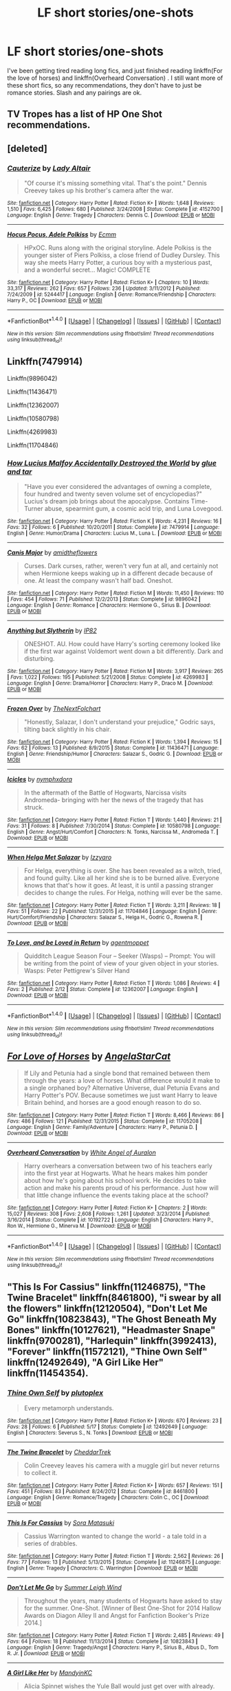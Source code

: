 #+TITLE: LF short stories/one-shots

* LF short stories/one-shots
:PROPERTIES:
:Author: srsly_stop-it
:Score: 5
:DateUnix: 1504318008.0
:DateShort: 2017-Sep-02
:END:
I've been getting tired reading long fics, and just finished reading linkffn(For the love of horses) and linkffn(Overheard Conversation) . I still want more of these short fics, so any recommendations, they don't have to just be romance stories. Slash and any pairings are ok.


** TV Tropes has a list of HP One Shot recommendations.
:PROPERTIES:
:Author: Jahoan
:Score: 3
:DateUnix: 1504322344.0
:DateShort: 2017-Sep-02
:END:


** [deleted]
:PROPERTIES:
:Score: 3
:DateUnix: 1504360196.0
:DateShort: 2017-Sep-02
:END:

*** [[http://www.fanfiction.net/s/4152700/1/][*/Cauterize/*]] by [[https://www.fanfiction.net/u/24216/Lady-Altair][/Lady Altair/]]

#+begin_quote
  "Of course it's missing something vital. That's the point." Dennis Creevey takes up his brother's camera after the war.
#+end_quote

^{/Site/: [[http://www.fanfiction.net/][fanfiction.net]] *|* /Category/: Harry Potter *|* /Rated/: Fiction K+ *|* /Words/: 1,648 *|* /Reviews/: 1,510 *|* /Favs/: 6,425 *|* /Follows/: 680 *|* /Published/: 3/24/2008 *|* /Status/: Complete *|* /id/: 4152700 *|* /Language/: English *|* /Genre/: Tragedy *|* /Characters/: Dennis C. *|* /Download/: [[http://www.ff2ebook.com/old/ffn-bot/index.php?id=4152700&source=ff&filetype=epub][EPUB]] or [[http://www.ff2ebook.com/old/ffn-bot/index.php?id=4152700&source=ff&filetype=mobi][MOBI]]}

--------------

[[http://www.fanfiction.net/s/5244417/1/][*/Hocus Pocus, Adele Polkiss/*]] by [[https://www.fanfiction.net/u/1469774/Ecmm][/Ecmm/]]

#+begin_quote
  HPxOC. Runs along with the original storyline. Adele Polkiss is the younger sister of Piers Polkiss, a close friend of Dudley Dursley. This way she meets Harry Potter, a curious boy with a mysterious past, and a wonderful secret... Magic! COMPLETE
#+end_quote

^{/Site/: [[http://www.fanfiction.net/][fanfiction.net]] *|* /Category/: Harry Potter *|* /Rated/: Fiction K+ *|* /Chapters/: 10 *|* /Words/: 33,317 *|* /Reviews/: 262 *|* /Favs/: 657 *|* /Follows/: 236 *|* /Updated/: 3/11/2012 *|* /Published/: 7/24/2009 *|* /id/: 5244417 *|* /Language/: English *|* /Genre/: Romance/Friendship *|* /Characters/: Harry P., OC *|* /Download/: [[http://www.ff2ebook.com/old/ffn-bot/index.php?id=5244417&source=ff&filetype=epub][EPUB]] or [[http://www.ff2ebook.com/old/ffn-bot/index.php?id=5244417&source=ff&filetype=mobi][MOBI]]}

--------------

*FanfictionBot*^{1.4.0} *|* [[[https://github.com/tusing/reddit-ffn-bot/wiki/Usage][Usage]]] | [[[https://github.com/tusing/reddit-ffn-bot/wiki/Changelog][Changelog]]] | [[[https://github.com/tusing/reddit-ffn-bot/issues/][Issues]]] | [[[https://github.com/tusing/reddit-ffn-bot/][GitHub]]] | [[[https://www.reddit.com/message/compose?to=tusing][Contact]]]

^{/New in this version: Slim recommendations using/ ffnbot!slim! /Thread recommendations using/ linksub(thread_id)!}
:PROPERTIES:
:Author: FanfictionBot
:Score: 1
:DateUnix: 1504360211.0
:DateShort: 2017-Sep-02
:END:


** Linkffn(7479914)

Linkffn(9896042)

Linkffn(11436471)

Linkffn(12362007)

Linkffn(10580798)

Linkffn(4269983)

Linkffn(11704846)
:PROPERTIES:
:Author: openthekey
:Score: 3
:DateUnix: 1504395734.0
:DateShort: 2017-Sep-03
:END:

*** [[http://www.fanfiction.net/s/7479914/1/][*/How Lucius Malfoy Accidentally Destroyed the World/*]] by [[https://www.fanfiction.net/u/3164869/glue-and-tar][/glue and tar/]]

#+begin_quote
  "Have you ever considered the advantages of owning a complete, four hundred and twenty seven volume set of encyclopedias?" Lucius's dream job brings about the apocalypse. Contains Time-Turner abuse, spearmint gum, a cosmic acid trip, and Luna Lovegood.
#+end_quote

^{/Site/: [[http://www.fanfiction.net/][fanfiction.net]] *|* /Category/: Harry Potter *|* /Rated/: Fiction K *|* /Words/: 4,231 *|* /Reviews/: 16 *|* /Favs/: 32 *|* /Follows/: 6 *|* /Published/: 10/20/2011 *|* /Status/: Complete *|* /id/: 7479914 *|* /Language/: English *|* /Genre/: Humor/Drama *|* /Characters/: Lucius M., Luna L. *|* /Download/: [[http://www.ff2ebook.com/old/ffn-bot/index.php?id=7479914&source=ff&filetype=epub][EPUB]] or [[http://www.ff2ebook.com/old/ffn-bot/index.php?id=7479914&source=ff&filetype=mobi][MOBI]]}

--------------

[[http://www.fanfiction.net/s/9896042/1/][*/Canis Major/*]] by [[https://www.fanfiction.net/u/1026078/amidtheflowers][/amidtheflowers/]]

#+begin_quote
  Curses. Dark curses, rather, weren't very fun at all, and certainly not when Hermione keeps waking up in a different decade because of one. At least the company wasn't half bad. Oneshot.
#+end_quote

^{/Site/: [[http://www.fanfiction.net/][fanfiction.net]] *|* /Category/: Harry Potter *|* /Rated/: Fiction M *|* /Words/: 11,450 *|* /Reviews/: 110 *|* /Favs/: 454 *|* /Follows/: 71 *|* /Published/: 12/2/2013 *|* /Status/: Complete *|* /id/: 9896042 *|* /Language/: English *|* /Genre/: Romance *|* /Characters/: Hermione G., Sirius B. *|* /Download/: [[http://www.ff2ebook.com/old/ffn-bot/index.php?id=9896042&source=ff&filetype=epub][EPUB]] or [[http://www.ff2ebook.com/old/ffn-bot/index.php?id=9896042&source=ff&filetype=mobi][MOBI]]}

--------------

[[http://www.fanfiction.net/s/4269983/1/][*/Anything but Slytherin/*]] by [[https://www.fanfiction.net/u/888655/IP82][/IP82/]]

#+begin_quote
  ONESHOT. AU. How could have Harry's sorting ceremony looked like if the first war against Voldemort went down a bit differently. Dark and disturbing.
#+end_quote

^{/Site/: [[http://www.fanfiction.net/][fanfiction.net]] *|* /Category/: Harry Potter *|* /Rated/: Fiction M *|* /Words/: 3,917 *|* /Reviews/: 265 *|* /Favs/: 1,022 *|* /Follows/: 195 *|* /Published/: 5/21/2008 *|* /Status/: Complete *|* /id/: 4269983 *|* /Language/: English *|* /Genre/: Drama/Horror *|* /Characters/: Harry P., Draco M. *|* /Download/: [[http://www.ff2ebook.com/old/ffn-bot/index.php?id=4269983&source=ff&filetype=epub][EPUB]] or [[http://www.ff2ebook.com/old/ffn-bot/index.php?id=4269983&source=ff&filetype=mobi][MOBI]]}

--------------

[[http://www.fanfiction.net/s/11436471/1/][*/Frozen Over/*]] by [[https://www.fanfiction.net/u/2756519/TheNextFolchart][/TheNextFolchart/]]

#+begin_quote
  "Honestly, Salazar, I don't understand your prejudice," Godric says, tilting back slightly in his chair.
#+end_quote

^{/Site/: [[http://www.fanfiction.net/][fanfiction.net]] *|* /Category/: Harry Potter *|* /Rated/: Fiction K *|* /Words/: 1,394 *|* /Reviews/: 15 *|* /Favs/: 62 *|* /Follows/: 13 *|* /Published/: 8/9/2015 *|* /Status/: Complete *|* /id/: 11436471 *|* /Language/: English *|* /Genre/: Friendship/Humor *|* /Characters/: Salazar S., Godric G. *|* /Download/: [[http://www.ff2ebook.com/old/ffn-bot/index.php?id=11436471&source=ff&filetype=epub][EPUB]] or [[http://www.ff2ebook.com/old/ffn-bot/index.php?id=11436471&source=ff&filetype=mobi][MOBI]]}

--------------

[[http://www.fanfiction.net/s/10580798/1/][*/Icicles/*]] by [[https://www.fanfiction.net/u/5591306/nymphxdora][/nymphxdora/]]

#+begin_quote
  In the aftermath of the Battle of Hogwarts, Narcissa visits Andromeda- bringing with her the news of the tragedy that has struck.
#+end_quote

^{/Site/: [[http://www.fanfiction.net/][fanfiction.net]] *|* /Category/: Harry Potter *|* /Rated/: Fiction T *|* /Words/: 1,440 *|* /Reviews/: 21 *|* /Favs/: 31 *|* /Follows/: 8 *|* /Published/: 7/30/2014 *|* /Status/: Complete *|* /id/: 10580798 *|* /Language/: English *|* /Genre/: Angst/Hurt/Comfort *|* /Characters/: N. Tonks, Narcissa M., Andromeda T. *|* /Download/: [[http://www.ff2ebook.com/old/ffn-bot/index.php?id=10580798&source=ff&filetype=epub][EPUB]] or [[http://www.ff2ebook.com/old/ffn-bot/index.php?id=10580798&source=ff&filetype=mobi][MOBI]]}

--------------

[[http://www.fanfiction.net/s/11704846/1/][*/When Helga Met Salazar/*]] by [[https://www.fanfiction.net/u/2740971/Izzyaro][/Izzyaro/]]

#+begin_quote
  For Helga, everything is over. She has been revealed as a witch, tried, and found guilty. Like all her kind she is to be burned alive. Everyone knows that that's how it goes. At least, it is until a passing stranger decides to change the rules. For Helga, nothing will ever be the same.
#+end_quote

^{/Site/: [[http://www.fanfiction.net/][fanfiction.net]] *|* /Category/: Harry Potter *|* /Rated/: Fiction T *|* /Words/: 3,211 *|* /Reviews/: 18 *|* /Favs/: 51 *|* /Follows/: 22 *|* /Published/: 12/31/2015 *|* /id/: 11704846 *|* /Language/: English *|* /Genre/: Hurt/Comfort/Friendship *|* /Characters/: Salazar S., Helga H., Godric G., Rowena R. *|* /Download/: [[http://www.ff2ebook.com/old/ffn-bot/index.php?id=11704846&source=ff&filetype=epub][EPUB]] or [[http://www.ff2ebook.com/old/ffn-bot/index.php?id=11704846&source=ff&filetype=mobi][MOBI]]}

--------------

[[http://www.fanfiction.net/s/12362007/1/][*/To Love, and be Loved in Return/*]] by [[https://www.fanfiction.net/u/6100454/agentmoppet][/agentmoppet/]]

#+begin_quote
  Quidditch League Season Four -- Seeker (Wasps) -- Prompt: You will be writing from the point of view of your given object in your stories. Wasps: Peter Pettigrew's Silver Hand
#+end_quote

^{/Site/: [[http://www.fanfiction.net/][fanfiction.net]] *|* /Category/: Harry Potter *|* /Rated/: Fiction T *|* /Words/: 1,086 *|* /Reviews/: 4 *|* /Favs/: 2 *|* /Published/: 2/12 *|* /Status/: Complete *|* /id/: 12362007 *|* /Language/: English *|* /Download/: [[http://www.ff2ebook.com/old/ffn-bot/index.php?id=12362007&source=ff&filetype=epub][EPUB]] or [[http://www.ff2ebook.com/old/ffn-bot/index.php?id=12362007&source=ff&filetype=mobi][MOBI]]}

--------------

*FanfictionBot*^{1.4.0} *|* [[[https://github.com/tusing/reddit-ffn-bot/wiki/Usage][Usage]]] | [[[https://github.com/tusing/reddit-ffn-bot/wiki/Changelog][Changelog]]] | [[[https://github.com/tusing/reddit-ffn-bot/issues/][Issues]]] | [[[https://github.com/tusing/reddit-ffn-bot/][GitHub]]] | [[[https://www.reddit.com/message/compose?to=tusing][Contact]]]

^{/New in this version: Slim recommendations using/ ffnbot!slim! /Thread recommendations using/ linksub(thread_id)!}
:PROPERTIES:
:Author: FanfictionBot
:Score: 1
:DateUnix: 1504395768.0
:DateShort: 2017-Sep-03
:END:


** [[http://www.fanfiction.net/s/11705208/1/][*/For Love of Horses/*]] by [[https://www.fanfiction.net/u/717542/AngelaStarCat][/AngelaStarCat/]]

#+begin_quote
  If Lily and Petunia had a single bond that remained between them through the years: a love of horses. What difference would it make to a single orphaned boy? Alternative Universe, dual Petunia Evans and Harry Potter's POV. Because sometimes we just want Harry to leave Britain behind, and horses are a good enough reason to do so.
#+end_quote

^{/Site/: [[http://www.fanfiction.net/][fanfiction.net]] *|* /Category/: Harry Potter *|* /Rated/: Fiction T *|* /Words/: 8,466 *|* /Reviews/: 86 *|* /Favs/: 486 *|* /Follows/: 121 *|* /Published/: 12/31/2015 *|* /Status/: Complete *|* /id/: 11705208 *|* /Language/: English *|* /Genre/: Family/Adventure *|* /Characters/: Harry P., Petunia D. *|* /Download/: [[http://www.ff2ebook.com/old/ffn-bot/index.php?id=11705208&source=ff&filetype=epub][EPUB]] or [[http://www.ff2ebook.com/old/ffn-bot/index.php?id=11705208&source=ff&filetype=mobi][MOBI]]}

--------------

[[http://www.fanfiction.net/s/10192722/1/][*/Overheard Conversation/*]] by [[https://www.fanfiction.net/u/2149875/White-Angel-of-Auralon][/White Angel of Auralon/]]

#+begin_quote
  Harry overhears a conversation between two of his teachers early into the first year at Hogwarts. What he hears makes him ponder about how he's going about his school work. He decides to take action and make his parents proud of his performance. Just how will that little change influence the events taking place at the school?
#+end_quote

^{/Site/: [[http://www.fanfiction.net/][fanfiction.net]] *|* /Category/: Harry Potter *|* /Rated/: Fiction K+ *|* /Chapters/: 2 *|* /Words/: 15,027 *|* /Reviews/: 308 *|* /Favs/: 2,608 *|* /Follows/: 1,261 *|* /Updated/: 3/23/2014 *|* /Published/: 3/16/2014 *|* /Status/: Complete *|* /id/: 10192722 *|* /Language/: English *|* /Characters/: Harry P., Ron W., Hermione G., Minerva M. *|* /Download/: [[http://www.ff2ebook.com/old/ffn-bot/index.php?id=10192722&source=ff&filetype=epub][EPUB]] or [[http://www.ff2ebook.com/old/ffn-bot/index.php?id=10192722&source=ff&filetype=mobi][MOBI]]}

--------------

*FanfictionBot*^{1.4.0} *|* [[[https://github.com/tusing/reddit-ffn-bot/wiki/Usage][Usage]]] | [[[https://github.com/tusing/reddit-ffn-bot/wiki/Changelog][Changelog]]] | [[[https://github.com/tusing/reddit-ffn-bot/issues/][Issues]]] | [[[https://github.com/tusing/reddit-ffn-bot/][GitHub]]] | [[[https://www.reddit.com/message/compose?to=tusing][Contact]]]

^{/New in this version: Slim recommendations using/ ffnbot!slim! /Thread recommendations using/ linksub(thread_id)!}
:PROPERTIES:
:Author: FanfictionBot
:Score: 2
:DateUnix: 1504318043.0
:DateShort: 2017-Sep-02
:END:


** "This Is For Cassius" linkffn(11246875), "The Twine Bracelet" linkffn(8461800), "i swear by all the flowers" linkffn(12120504), "Don't Let Me Go" linkffn(10823843), "The Ghost Beneath My Bones" linkffn(10127621), "Headmaster Snape" linkffn(9700281), "Harlequin" linkffn(3992413), "Forever" linkffn(11572121), "Thine Own Self" linkffn(12492649), "A Girl Like Her" linkffn(11454354).
:PROPERTIES:
:Author: Lucylouluna
:Score: 2
:DateUnix: 1504330095.0
:DateShort: 2017-Sep-02
:END:

*** [[http://www.fanfiction.net/s/12492649/1/][*/Thine Own Self/*]] by [[https://www.fanfiction.net/u/4787853/plutoplex][/plutoplex/]]

#+begin_quote
  Every metamorph understands.
#+end_quote

^{/Site/: [[http://www.fanfiction.net/][fanfiction.net]] *|* /Category/: Harry Potter *|* /Rated/: Fiction K+ *|* /Words/: 670 *|* /Reviews/: 23 *|* /Favs/: 28 *|* /Follows/: 6 *|* /Published/: 5/17 *|* /Status/: Complete *|* /id/: 12492649 *|* /Language/: English *|* /Characters/: Severus S., N. Tonks *|* /Download/: [[http://www.ff2ebook.com/old/ffn-bot/index.php?id=12492649&source=ff&filetype=epub][EPUB]] or [[http://www.ff2ebook.com/old/ffn-bot/index.php?id=12492649&source=ff&filetype=mobi][MOBI]]}

--------------

[[http://www.fanfiction.net/s/8461800/1/][*/The Twine Bracelet/*]] by [[https://www.fanfiction.net/u/653366/CheddarTrek][/CheddarTrek/]]

#+begin_quote
  Colin Creevey leaves his camera with a muggle girl but never returns to collect it.
#+end_quote

^{/Site/: [[http://www.fanfiction.net/][fanfiction.net]] *|* /Category/: Harry Potter *|* /Rated/: Fiction K+ *|* /Words/: 657 *|* /Reviews/: 151 *|* /Favs/: 451 *|* /Follows/: 83 *|* /Published/: 8/24/2012 *|* /Status/: Complete *|* /id/: 8461800 *|* /Language/: English *|* /Genre/: Romance/Tragedy *|* /Characters/: Colin C., OC *|* /Download/: [[http://www.ff2ebook.com/old/ffn-bot/index.php?id=8461800&source=ff&filetype=epub][EPUB]] or [[http://www.ff2ebook.com/old/ffn-bot/index.php?id=8461800&source=ff&filetype=mobi][MOBI]]}

--------------

[[http://www.fanfiction.net/s/11246875/1/][*/This Is For Cassius/*]] by [[https://www.fanfiction.net/u/2053011/Sora-Matasuki][/Sora Matasuki/]]

#+begin_quote
  Cassius Warrington wanted to change the world - a tale told in a series of drabbles.
#+end_quote

^{/Site/: [[http://www.fanfiction.net/][fanfiction.net]] *|* /Category/: Harry Potter *|* /Rated/: Fiction T *|* /Words/: 2,562 *|* /Reviews/: 26 *|* /Favs/: 77 *|* /Follows/: 13 *|* /Published/: 5/13/2015 *|* /Status/: Complete *|* /id/: 11246875 *|* /Language/: English *|* /Genre/: Tragedy *|* /Characters/: C. Warrington *|* /Download/: [[http://www.ff2ebook.com/old/ffn-bot/index.php?id=11246875&source=ff&filetype=epub][EPUB]] or [[http://www.ff2ebook.com/old/ffn-bot/index.php?id=11246875&source=ff&filetype=mobi][MOBI]]}

--------------

[[http://www.fanfiction.net/s/10823843/1/][*/Don't Let Me Go/*]] by [[https://www.fanfiction.net/u/2412600/Summer-Leigh-Wind][/Summer Leigh Wind/]]

#+begin_quote
  Throughout the years, many students of Hogwarts have asked to stay for the summer. One-Shot. [Winner of Best One-Shot for 2014 Hallow Awards on Diagon Alley II and Angst for Fanfiction Booker's Prize 2014.]
#+end_quote

^{/Site/: [[http://www.fanfiction.net/][fanfiction.net]] *|* /Category/: Harry Potter *|* /Rated/: Fiction T *|* /Words/: 2,485 *|* /Reviews/: 49 *|* /Favs/: 64 *|* /Follows/: 18 *|* /Published/: 11/13/2014 *|* /Status/: Complete *|* /id/: 10823843 *|* /Language/: English *|* /Genre/: Tragedy/Angst *|* /Characters/: Harry P., Sirius B., Albus D., Tom R. Jr. *|* /Download/: [[http://www.ff2ebook.com/old/ffn-bot/index.php?id=10823843&source=ff&filetype=epub][EPUB]] or [[http://www.ff2ebook.com/old/ffn-bot/index.php?id=10823843&source=ff&filetype=mobi][MOBI]]}

--------------

[[http://www.fanfiction.net/s/11454354/1/][*/A Girl Like Her/*]] by [[https://www.fanfiction.net/u/4020275/MandyinKC][/MandyinKC/]]

#+begin_quote
  Alicia Spinnet wishes the Yule Ball would just get over with already.
#+end_quote

^{/Site/: [[http://www.fanfiction.net/][fanfiction.net]] *|* /Category/: Harry Potter *|* /Rated/: Fiction T *|* /Words/: 3,533 *|* /Reviews/: 14 *|* /Favs/: 12 *|* /Follows/: 5 *|* /Published/: 8/17/2015 *|* /Status/: Complete *|* /id/: 11454354 *|* /Language/: English *|* /Genre/: Romance *|* /Characters/: Alicia S., Lee J., Adrian P. *|* /Download/: [[http://www.ff2ebook.com/old/ffn-bot/index.php?id=11454354&source=ff&filetype=epub][EPUB]] or [[http://www.ff2ebook.com/old/ffn-bot/index.php?id=11454354&source=ff&filetype=mobi][MOBI]]}

--------------

[[http://www.fanfiction.net/s/12120504/1/][*/i swear by all flowers/*]] by [[https://www.fanfiction.net/u/7378399/utterebba][/utterebba/]]

#+begin_quote
  Bill Weasley is not the first person to tell Fleur that he loves her (je t'aime, the little boys in the playground would chant, je t'aime, je t'aime, je t'aime) but he is the first one that she believes.
#+end_quote

^{/Site/: [[http://www.fanfiction.net/][fanfiction.net]] *|* /Category/: Harry Potter *|* /Rated/: Fiction T *|* /Words/: 1,429 *|* /Reviews/: 4 *|* /Favs/: 18 *|* /Follows/: 5 *|* /Published/: 8/26/2016 *|* /Status/: Complete *|* /id/: 12120504 *|* /Language/: English *|* /Genre/: Romance/Family *|* /Characters/: Bill W. *|* /Download/: [[http://www.ff2ebook.com/old/ffn-bot/index.php?id=12120504&source=ff&filetype=epub][EPUB]] or [[http://www.ff2ebook.com/old/ffn-bot/index.php?id=12120504&source=ff&filetype=mobi][MOBI]]}

--------------

[[http://www.fanfiction.net/s/11572121/1/][*/Forever/*]] by [[https://www.fanfiction.net/u/100866/deweydelle][/deweydelle/]]

#+begin_quote
  During a weekend at the beach, Harry wonders what forever looks like to his young daughter.
#+end_quote

^{/Site/: [[http://www.fanfiction.net/][fanfiction.net]] *|* /Category/: Harry Potter *|* /Rated/: Fiction K *|* /Words/: 4,021 *|* /Reviews/: 3 *|* /Favs/: 15 *|* /Follows/: 5 *|* /Published/: 10/21/2015 *|* /Status/: Complete *|* /id/: 11572121 *|* /Language/: English *|* /Characters/: <Harry P., Ginny W.> Bill W., Lily Luna P. *|* /Download/: [[http://www.ff2ebook.com/old/ffn-bot/index.php?id=11572121&source=ff&filetype=epub][EPUB]] or [[http://www.ff2ebook.com/old/ffn-bot/index.php?id=11572121&source=ff&filetype=mobi][MOBI]]}

--------------

[[http://www.fanfiction.net/s/10127621/1/][*/The Ghost Beneath My Bones/*]] by [[https://www.fanfiction.net/u/1221252/Lamia-of-the-Dark][/Lamia of the Dark/]]

#+begin_quote
  Oneshot. Harry risks his aunt's wrath in order to get the answer to a hypothetical question.
#+end_quote

^{/Site/: [[http://www.fanfiction.net/][fanfiction.net]] *|* /Category/: Harry Potter *|* /Rated/: Fiction K+ *|* /Words/: 236 *|* /Reviews/: 7 *|* /Favs/: 24 *|* /Follows/: 6 *|* /Published/: 2/19/2014 *|* /Status/: Complete *|* /id/: 10127621 *|* /Language/: English *|* /Genre/: Family/Angst *|* /Characters/: Harry P., Petunia D. *|* /Download/: [[http://www.ff2ebook.com/old/ffn-bot/index.php?id=10127621&source=ff&filetype=epub][EPUB]] or [[http://www.ff2ebook.com/old/ffn-bot/index.php?id=10127621&source=ff&filetype=mobi][MOBI]]}

--------------

*FanfictionBot*^{1.4.0} *|* [[[https://github.com/tusing/reddit-ffn-bot/wiki/Usage][Usage]]] | [[[https://github.com/tusing/reddit-ffn-bot/wiki/Changelog][Changelog]]] | [[[https://github.com/tusing/reddit-ffn-bot/issues/][Issues]]] | [[[https://github.com/tusing/reddit-ffn-bot/][GitHub]]] | [[[https://www.reddit.com/message/compose?to=tusing][Contact]]]

^{/New in this version: Slim recommendations using/ ffnbot!slim! /Thread recommendations using/ linksub(thread_id)!}
:PROPERTIES:
:Author: FanfictionBot
:Score: 3
:DateUnix: 1504330137.0
:DateShort: 2017-Sep-02
:END:


*** [[http://www.fanfiction.net/s/9700281/1/][*/Headmaster Snape/*]] by [[https://www.fanfiction.net/u/54589/Bil][/Bil/]]

#+begin_quote
  In the end Voldemort always comes back to Severus. Bellatrix is his most devoted follower, Lucius is his most useful... but Severus is Voldemort's mirror. DH oneshot.
#+end_quote

^{/Site/: [[http://www.fanfiction.net/][fanfiction.net]] *|* /Category/: Harry Potter *|* /Rated/: Fiction T *|* /Words/: 1,589 *|* /Reviews/: 29 *|* /Favs/: 93 *|* /Follows/: 15 *|* /Published/: 9/19/2013 *|* /Status/: Complete *|* /id/: 9700281 *|* /Language/: English *|* /Genre/: Angst *|* /Characters/: Severus S., Voldemort, Minerva M. *|* /Download/: [[http://www.ff2ebook.com/old/ffn-bot/index.php?id=9700281&source=ff&filetype=epub][EPUB]] or [[http://www.ff2ebook.com/old/ffn-bot/index.php?id=9700281&source=ff&filetype=mobi][MOBI]]}

--------------

[[http://www.fanfiction.net/s/3992413/1/][*/Harlequin/*]] by [[https://www.fanfiction.net/u/929663/cupid-painted-blind][/cupid-painted-blind/]]

#+begin_quote
  Or, seven ways to wear a mask. ::Teddy Lupin lies.::
#+end_quote

^{/Site/: [[http://www.fanfiction.net/][fanfiction.net]] *|* /Category/: Harry Potter *|* /Rated/: Fiction K+ *|* /Words/: 1,675 *|* /Reviews/: 44 *|* /Favs/: 125 *|* /Follows/: 8 *|* /Published/: 1/4/2008 *|* /Status/: Complete *|* /id/: 3992413 *|* /Language/: English *|* /Genre/: Angst/Family *|* /Characters/: Teddy L. *|* /Download/: [[http://www.ff2ebook.com/old/ffn-bot/index.php?id=3992413&source=ff&filetype=epub][EPUB]] or [[http://www.ff2ebook.com/old/ffn-bot/index.php?id=3992413&source=ff&filetype=mobi][MOBI]]}

--------------

*FanfictionBot*^{1.4.0} *|* [[[https://github.com/tusing/reddit-ffn-bot/wiki/Usage][Usage]]] | [[[https://github.com/tusing/reddit-ffn-bot/wiki/Changelog][Changelog]]] | [[[https://github.com/tusing/reddit-ffn-bot/issues/][Issues]]] | [[[https://github.com/tusing/reddit-ffn-bot/][GitHub]]] | [[[https://www.reddit.com/message/compose?to=tusing][Contact]]]

^{/New in this version: Slim recommendations using/ ffnbot!slim! /Thread recommendations using/ linksub(thread_id)!}
:PROPERTIES:
:Author: FanfictionBot
:Score: 3
:DateUnix: 1504330141.0
:DateShort: 2017-Sep-02
:END:
